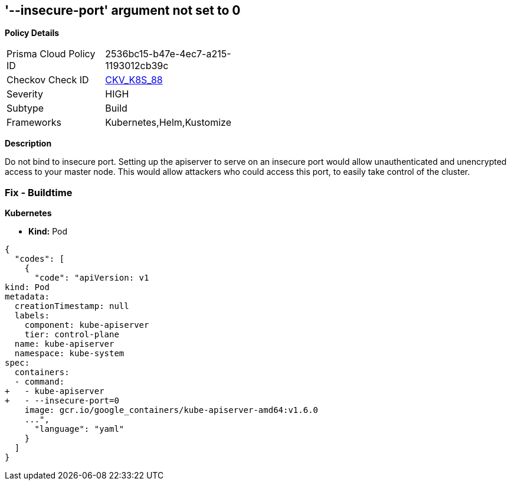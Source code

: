 == '--insecure-port' argument not set to 0
//The --insecure-port argument is not set to 0

*Policy Details* 

[width=45%]
[cols="1,1"]
|=== 
|Prisma Cloud Policy ID 
| 2536bc15-b47e-4ec7-a215-1193012cb39c

|Checkov Check ID 
| https://github.com/bridgecrewio/checkov/tree/master/checkov/kubernetes/checks/resource/k8s/ApiServerInsecurePort.py[CKV_K8S_88]

|Severity
|HIGH

|Subtype
|Build

|Frameworks
|Kubernetes,Helm,Kustomize

|=== 



*Description* 


Do not bind to insecure port.
Setting up the apiserver to serve on an insecure port would allow unauthenticated and unencrypted access to your master node.
This would allow attackers who could access this port, to easily take control of the cluster.

=== Fix - Buildtime


*Kubernetes* 


* *Kind:* Pod


[source,yaml]
----
{
  "codes": [
    {
      "code": "apiVersion: v1
kind: Pod
metadata:
  creationTimestamp: null
  labels:
    component: kube-apiserver
    tier: control-plane
  name: kube-apiserver
  namespace: kube-system
spec:
  containers:
  - command:
+   - kube-apiserver
+   - --insecure-port=0
    image: gcr.io/google_containers/kube-apiserver-amd64:v1.6.0
    ...",
      "language": "yaml"
    }
  ]
}
----
